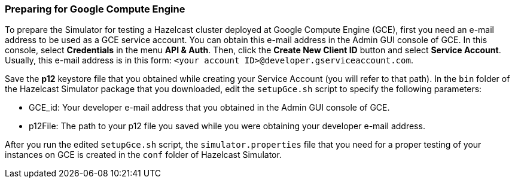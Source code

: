 
[[preparing-for-gce]]
=== Preparing for Google Compute Engine

To prepare the Simulator for testing a Hazelcast cluster deployed at Google Compute Engine (GCE), first you need an e-mail address to be used as a GCE service account. You can obtain this e-mail address in the Admin GUI console of GCE. In this console, select *Credentials* in the menu *API &  Auth*. Then, click the *Create New Client ID* button and select *Service Account*. Usually, this e-mail address is in this form: `<your account ID>@developer.gserviceaccount.com`.

Save the *p12* keystore file that you obtained while creating your Service Account (you will refer to that path). In the `bin` folder of the Hazelcast Simulator package that you downloaded, edit the `setupGce.sh` script to specify the following parameters:

* GCE_id: Your developer e-mail address that you obtained in the Admin GUI console of GCE.
* p12File: The path to your p12 file you saved while you were obtaining your developer e-mail address.

After you run the edited `setupGce.sh` script, the `simulator.properties` file that you need for a proper testing of your instances on GCE is created in the `conf` folder of Hazelcast Simulator.
